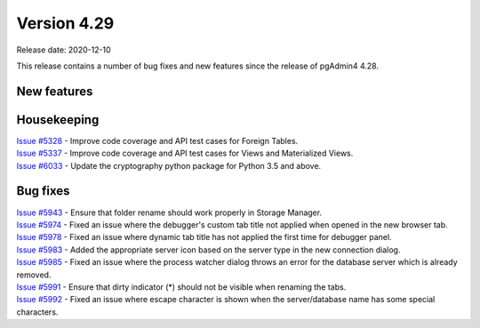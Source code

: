 ************
Version 4.29
************

Release date: 2020-12-10

This release contains a number of bug fixes and new features since the release of pgAdmin4 4.28.

New features
************


Housekeeping
************

| `Issue #5328 <https://redmine.postgresql.org/issues/5328>`_ -  Improve code coverage and API test cases for Foreign Tables.
| `Issue #5337 <https://redmine.postgresql.org/issues/5337>`_ -  Improve code coverage and API test cases for Views and Materialized Views.
| `Issue #6033 <https://redmine.postgresql.org/issues/6033>`_ -  Update the cryptography python package for Python 3.5 and above.

Bug fixes
*********

| `Issue #5943 <https://redmine.postgresql.org/issues/5943>`_ -  Ensure that folder rename should work properly in Storage Manager.
| `Issue #5974 <https://redmine.postgresql.org/issues/5974>`_ -  Fixed an issue where the debugger's custom tab title not applied when opened in the new browser tab.
| `Issue #5978 <https://redmine.postgresql.org/issues/5978>`_ -  Fixed an issue where dynamic tab title has not applied the first time for debugger panel.
| `Issue #5983 <https://redmine.postgresql.org/issues/5983>`_ -  Added the appropriate server icon based on the server type in the new connection dialog.
| `Issue #5985 <https://redmine.postgresql.org/issues/5985>`_ -  Fixed an issue where the process watcher dialog throws an error for the database server which is already removed.
| `Issue #5991 <https://redmine.postgresql.org/issues/5991>`_ -  Ensure that dirty indicator (*) should not be visible when renaming the tabs.
| `Issue #5992 <https://redmine.postgresql.org/issues/5992>`_ -  Fixed an issue where escape character is shown when the server/database name has some special characters.
